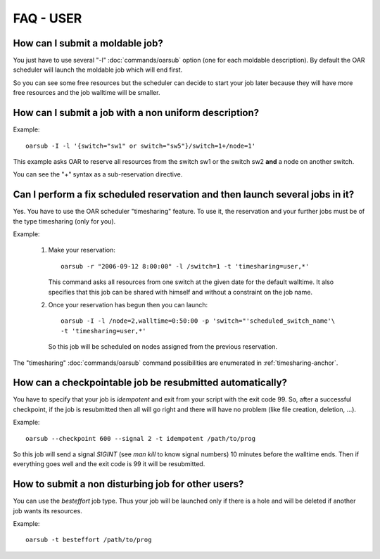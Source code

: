 FAQ - USER
==========

How can I submit a moldable job?
--------------------------------

You just have to use several "-l" :doc:`commands/oarsub` option (one for each
moldable description). By default the OAR scheduler will launch the moldable
job which will end first.

So you can see some free resources but the scheduler can decide to start your
job later because they will have more free resources and the job walltime will
be smaller.


.. _can-i-perform-a-fix-scheduled-reservation-and-then-launch-several-jobs-in-it:

How can I submit a job with a non uniform description?
------------------------------------------------------

Example::

    oarsub -I -l '{switch="sw1" or switch="sw5"}/switch=1+/node=1'

This example asks OAR to reserve all resources from the switch sw1 or the
switch sw2 **and** a node on another switch.

You can see the "+" syntax as a sub-reservation directive.

Can I perform a fix scheduled reservation and then launch several jobs in it?
-----------------------------------------------------------------------------

Yes. You have to use the OAR scheduler "timesharing" feature.
To use it, the reservation and your further jobs must be of the type
timesharing (only for you).

Example:

  1. Make your reservation::

        oarsub -r "2006-09-12 8:00:00" -l /switch=1 -t 'timesharing=user,*'

     This command asks all resources from one switch at the given date for the
     default walltime. It also specifies that this job can be shared with
     himself and without a constraint on the job name.

  2. Once your reservation has begun then you can launch::

        oarsub -I -l /node=2,walltime=0:50:00 -p 'switch="'scheduled_switch_name'\
        -t 'timesharing=user,*'

     So this job will be scheduled on nodes assigned from the previous reservation.

The "timesharing" :doc:`commands/oarsub` command possibilities are enumerated in
:ref:`timesharing-anchor`.


How can a checkpointable job be resubmitted automatically?
----------------------------------------------------------

You have to specify that your job is *idempotent* and exit from your script
with the exit code 99. So, after a successful checkpoint, if the job is
resubmitted then all will go right and there will have no problem (like file
creation, deletion, ...).

Example::

    oarsub --checkpoint 600 --signal 2 -t idempotent /path/to/prog

So this job will send a signal *SIGINT* (see *man kill* to know signal
numbers) 10 minutes before the walltime ends. Then if everything goes
well and the exit code is 99 it will be resubmitted.

How to submit a non disturbing job for other users?
---------------------------------------------------

You can use the *besteffort* job type. Thus your job will be launched only
if there is a hole and will be deleted if another job wants its resources.

Example::

    oarsub -t besteffort /path/to/prog

